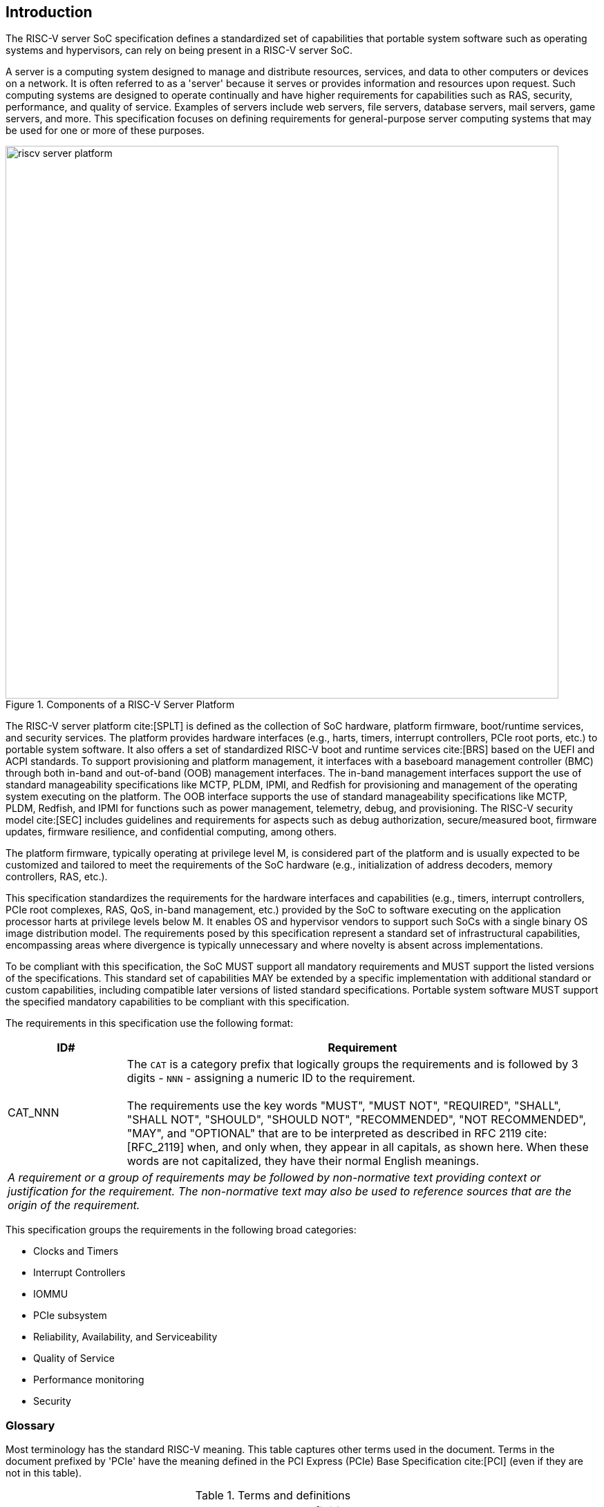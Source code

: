 [[intro]]

== Introduction

The RISC-V server SoC specification defines a standardized set of capabilities
that portable system software such as operating systems and hypervisors, can
rely on being present in a RISC-V server SoC.

A server is a computing system designed to manage and distribute resources,
services, and data to other computers or devices on a network. It is often
referred to as a 'server' because it serves or provides information and
resources upon request. Such computing systems are designed to operate
continually and have higher requirements for capabilities such as RAS, security,
performance, and quality of service. Examples of servers include web servers,
file servers, database servers, mail servers, game servers, and more. This
specification focuses on defining requirements for general-purpose server
computing systems that may be used for one or more of these purposes.

[[fig:RISC-V-Server-Platform]]
.Components of a RISC-V Server Platform
image::riscv-server-platform.png[width=800]

The RISC-V server platform cite:[SPLT] is defined as the collection of SoC
hardware, platform firmware, boot/runtime services, and security services. The
platform provides hardware interfaces (e.g., harts, timers, interrupt
controllers, PCIe root ports, etc.) to portable system software. It also offers
a set of standardized RISC-V boot and runtime services cite:[BRS] based on the
UEFI and ACPI standards. To support provisioning and platform management, it
interfaces with a baseboard management controller (BMC) through both in-band and
out-of-band (OOB) management interfaces. The in-band management interfaces
support the use of standard manageability specifications like MCTP, PLDM, IPMI,
and Redfish for provisioning and management of the operating system executing on
the platform. The OOB interface supports the use of standard manageability
specifications like MCTP, PLDM, Redfish, and IPMI for functions such as power
management, telemetry, debug, and provisioning. The RISC-V security model
cite:[SEC] includes guidelines and requirements for aspects such as debug
authorization, secure/measured boot, firmware updates, firmware resilience, and
confidential computing, among others.

The platform firmware, typically operating at privilege level M, is
considered part of the platform and is usually expected to be customized and
tailored to meet the requirements of the SoC hardware (e.g., initialization
of address decoders, memory controllers, RAS, etc.).

This specification standardizes the requirements for the hardware interfaces and
capabilities (e.g., timers, interrupt controllers, PCIe root complexes, RAS, QoS,
in-band management, etc.) provided by the SoC to software executing on the
application processor harts at privilege levels below M. It enables OS and
hypervisor vendors to support such SoCs with a single binary OS image
distribution model. The requirements posed by this specification represent a
standard set of infrastructural capabilities, encompassing areas where divergence
is typically unnecessary and where novelty is absent across implementations.

To be compliant with this specification, the SoC MUST support all mandatory
requirements and MUST support the listed versions of the specifications. This
standard set of capabilities MAY be extended by a specific implementation with
additional standard or custom capabilities, including compatible later
versions of listed standard specifications. Portable system software MUST
support the specified mandatory capabilities to be compliant with this
specification.

The requirements in this specification use the following format:

[width=100%]
[%header, cols="5,20"]
|===
| ID#     ^| Requirement
| CAT_NNN  | The `CAT` is a category prefix that logically groups the
             requirements and is followed by 3 digits - `NNN` - assigning a
             numeric ID to the requirement.                                   +
                                                                              +
             The requirements use the key words "MUST", "MUST NOT",
             "REQUIRED", "SHALL", "SHALL NOT", "SHOULD", "SHOULD NOT",
             "RECOMMENDED", "NOT RECOMMENDED", "MAY", and "OPTIONAL" that are
             to be interpreted as described in RFC 2119 cite:[RFC_2119] when,
             and only when, they appear in all capitals, as shown here. When
             these words are not capitalized, they have their normal English
             meanings.
2+| _A requirement or a group of requirements may be followed by non-normative
    text providing context or justification for the requirement. The
    non-normative text may also be used to reference sources that are the
    origin of the requirement._
|===

This specification groups the requirements in the following broad categories:

* Clocks and Timers
* Interrupt Controllers
* IOMMU
* PCIe subsystem
* Reliability, Availability, and Serviceability
* Quality of Service
* Performance monitoring
* Security

<<<

=== Glossary

Most terminology has the standard RISC-V meaning. This table captures other
terms used in the document. Terms in the document prefixed by 'PCIe' have the
meaning defined in the PCI Express (PCIe) Base Specification cite:[PCI] (even
if they are not in this table).

.Terms and definitions
[width=90%]
[%header, cols="5,20"]
|===
| Term            ^| Definition
| ACPI             | Advanced Configuration and Power Interface cite:[ACPI].
| ACS              | Follows PCI Express. Access Control Services. A set of
                     capabilities used to provide controls over routing of PCIe
                     transactions.
| AER              | Advanced Error Reporting. Follows PCI Express. A PCIe
                     defined error reporting paradigm.
| AIA              | RISC-V Advanced Interrupt Architecture.
| ATS              | Follows PCI Express. Address Translation Services.
| BAR or
  Base Address
  Register         | Follows PCI Express. A register that is used by hardware to
                     show the amount of system memory needed by a PCIe function
                     and used by system software to set the base address of the
                     allocated space.
| BMC              | Baseboard Management Controller. A motherboard resident
                     management controller that provides functions for platform
                     management.
| CXL              | Compute Express Link bus standard.
| DMA              | Direct Memory Access.
| DMTF             | Distributed Management Task Force. Industry association for
                     promoting systems management and interoperability.
| ECAM             | Follows PCI Express. Enhanced Configuration Access Method.
                     A mechanism to allow addressing of Configuration Registers
                     for PCIe functions. In addition to the PCI Express Base
                     Specification, see the detailed requirements in this
                     document.
| EP, EP=1         | Follows PCI Express. Also called Data Poisoning. EP is an
                     error flag that accompanies data in some PCIe transactions
                     to indicate the data is known to contain an error. Defined
                     in PCI Express Base Specification 6.0 section 2.7.2. Unless
                     otherwise blocked, the poison associated with the data must
                     continue to propagate in the SoC internal interconnect.
| GPA              | Guest Physical Address: An address in the virtualized
                     physical memory space of a virtual machine.
| Guest            | Software in a virtual machine.
| Hierarchy ID or
  Segment ID       | Follows PCI Express. An identifier of a PCIe Hierarchy
                     within which the Requester IDs are unique.
| Host Bridge      | Part of a SoC that connects host CPUs and memory to PCIe
                     root ports, RCiEP, and non-PCIe devices integrated in the
                     SoC. The host bridge is placed between the device(s) and
                     the platform interconnect to process DMA transactions. IO
                     Devices may perform DMA transactions using IO Virtual
                     Addresses (VA, GVA or GPA). The host bridge invokes the
                     associated IOMMU to translate the IOVA to Supervisor
                     Physical Addresses (SPA).
| HPM              | Hardware Performance Monitor.
| Hypervisor       | Software entity that controls virtualization.
| ID               | Identifier.
| IMSIC            | Incoming Message-signaled Interrupt Controller.
| IO Bridge        | See host bridge.
| IOVA             | I/O Virtual Address: Virtual address for DMA by devices.
| MCTP             | Follows DMTF Standard. Management Component Transport
                     Protocol used for communication between components of a
                     platform management system.
| MSI              | Message Signaled Interrupts.
| NUMA             | Non-uniform memory access.
| OS               | Operating System.
| PASID            | Follows PCI Express. Process Address Space Identifier: It
                     identifies the address space of a process. The PASID value is
                     provided in the PASID TLP prefix of the request.
| PBMT             | Page-Based Memory Types.
| PRI              | Page Request Interface. Follows PCI Express. A PCIe protocol
                     that enables devices to request OS memory manager services to
                     make pages resident.
| RCiEP            | Root Complex Integrated Endpoint. Follows PCI Express. An
                     internal peripheral that enumerates and behaves as
                     specified in the PCIe standard.
| RCEC             | Follows PCI Express. Root Complex Event Collector. A block
                     for collecting errors and PME messages in a standard way
                     from various internal peripherals.
| RID or
  Requester ID     | Follows PCI Express. An identifier that uniquely identifies
                     the requester within a PCIe Hierarchy. Needs to be extended
                     with a Hierarchy ID to ensure it is unique across the
                     platform.
| Root Complex, RC | Follows PCI Express. Part of the SoC that includes the Host
                     Bridge, Root Port, and RCiEP.
| Root Port, RP    | Follows PCI Express. A PCIe port in a Root Complex used to
                     map a Hierarchy Domain using a PCI-PCI bridge.
| P2P or
  peer-to-peer     | Follows PCI Express. Transfer of data directly from one
                     device to another. If the devices are under different PCIe
                     Root Ports or are internal to the SoC this may involve data
                     movement across the SoC internal interconnect.
| PLDM             | Follows DMTF standard. Platform Level Data Model.
| PMA              | Physical Memory Attributes.
| PMP              | Physical Memory Protection.
| Prefetchable
  Non-prefetchable | Follows PCI Express. Defines the property of the memory
                     space used by a device. For details see the PCIe Base
                     Specification. Broadly, non-prefetchable space covers any
                     locations where reads have side effects or where writes
                     cannot be merged.
| SMBIOS           | System Management BIOS.
| SoC              | System on a chip, also referred as system-on-a-chip and
                     system-on-chip.
| SPA              | Supervisor Physical Address: Physical address used to
                     to access memory and memory-mapped resources.
| SPDM             | Follows DMTF Standard. Security Protocols and Data Models.
                     A standard for authentication, attestation and key exchange
                     to assist in providing infrastructure security enablement.
| SR-IOV           | Follows PCI Express. Single-Root I/O Virtualization.
| TLP              | Follows PCI Express. Transaction Layer Packet. Defined by
                     Chapter 2 of the PCI Express Base Specification.
| QoS              | Quality of Service. Quality of Service (QoS) is defined as
                     the minimal end-to-end performance that is guaranteed in
                     advance by a service level agreement (SLA) to a workload.
| UEFI             | Unified Extensible Firmware Interface. cite:[UEFI]
| UR, CA           | Follows PCI Express. Error returns to an access made to a
                     PCIe hierarchy.
| VM               | Virtual Machine.
|===
